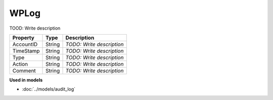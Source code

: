 WPLog
=========================

TOOD: Write description

==========  =======  ==========================  
Property    Type     Description                 
==========  =======  ==========================  
AccountID   String   *TODO: Write description*   
TimeStamp   String   *TODO: Write description*   
Type        String   *TODO: Write description*   
Action      String   *TODO: Write description*   
Comment     String   *TODO: Write description*   
==========  =======  ==========================  


**Used in models**

* :doc:`../models/audit_log`

